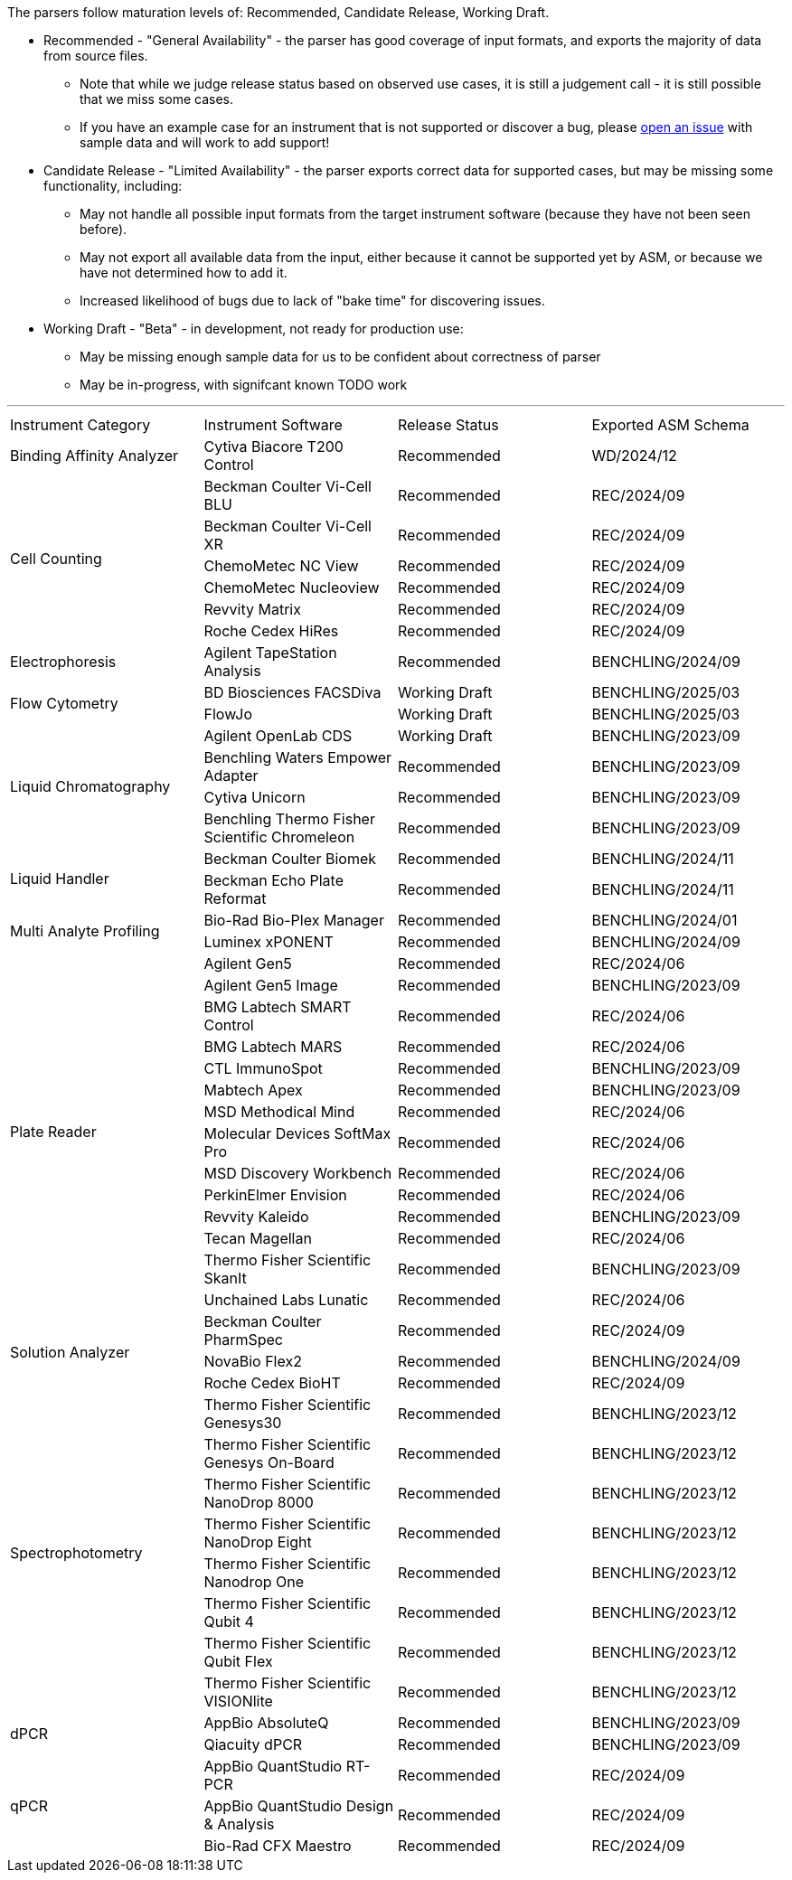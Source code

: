 The parsers follow maturation levels of: Recommended, Candidate Release, Working Draft.

* Recommended - "General Availability" - the parser has good coverage of input formats, and exports the majority of data from source files.
** Note that while we judge release status based on observed use cases, it is still a judgement call - it is still possible that we miss some cases.
** If you have an example case for an instrument that is not supported or discover a bug, please https://github.com/Benchling-Open-Source/allotropy/issues[open an issue] with sample data and will work to add support!
* Candidate Release - "Limited Availability" - the parser exports correct data for supported cases, but may be missing some functionality, including:
** May not handle all possible input formats from the target instrument software (because they have not been seen before).
** May not export all available data from the input, either because it cannot be supported yet by ASM, or because we have not determined how to add it.
** Increased likelihood of bugs due to lack of "bake time" for discovering issues.
* Working Draft - "Beta" - in development, not ready for production use:
** May be missing enough sample data for us to be confident about correctness of parser
** May be in-progress, with signifcant known TODO work

'''
[cols="4*^.^"]
|===
|Instrument Category|Instrument Software|Release Status|Exported ASM Schema
.1+|Binding Affinity Analyzer|Cytiva Biacore T200 Control|Recommended|WD/2024/12
.6+|Cell Counting|Beckman Coulter Vi-Cell BLU|Recommended|REC/2024/09
|Beckman Coulter Vi-Cell XR|Recommended|REC/2024/09
|ChemoMetec NC View|Recommended|REC/2024/09
|ChemoMetec Nucleoview|Recommended|REC/2024/09
|Revvity Matrix|Recommended|REC/2024/09
|Roche Cedex HiRes|Recommended|REC/2024/09
.1+|Electrophoresis|Agilent TapeStation Analysis|Recommended|BENCHLING/2024/09
.2+|Flow Cytometry|BD Biosciences FACSDiva|Working Draft|BENCHLING/2025/03
|FlowJo|Working Draft|BENCHLING/2025/03
.4+|Liquid Chromatography|Agilent OpenLab CDS|Working Draft|BENCHLING/2023/09
|Benchling Waters Empower Adapter|Recommended|BENCHLING/2023/09
|Cytiva Unicorn|Recommended|BENCHLING/2023/09
|Benchling Thermo Fisher Scientific Chromeleon|Recommended|BENCHLING/2023/09
.2+|Liquid Handler|Beckman Coulter Biomek|Recommended|BENCHLING/2024/11
|Beckman Echo Plate Reformat|Recommended|BENCHLING/2024/11
.2+|Multi Analyte Profiling|Bio-Rad Bio-Plex Manager|Recommended|BENCHLING/2024/01
|Luminex xPONENT|Recommended|BENCHLING/2024/09
.14+|Plate Reader|Agilent Gen5|Recommended|REC/2024/06
|Agilent Gen5 Image|Recommended|BENCHLING/2023/09
|BMG Labtech SMART Control|Recommended|REC/2024/06
|BMG Labtech MARS|Recommended|REC/2024/06
|CTL ImmunoSpot|Recommended|BENCHLING/2023/09
|Mabtech Apex|Recommended|BENCHLING/2023/09
|MSD Methodical Mind|Recommended|REC/2024/06
|Molecular Devices SoftMax Pro|Recommended|REC/2024/06
|MSD Discovery Workbench|Recommended|REC/2024/06
|PerkinElmer Envision|Recommended|REC/2024/06
|Revvity Kaleido|Recommended|BENCHLING/2023/09
|Tecan Magellan|Recommended|REC/2024/06
|Thermo Fisher Scientific SkanIt|Recommended|BENCHLING/2023/09
|Unchained Labs Lunatic|Recommended|REC/2024/06
.3+|Solution Analyzer|Beckman Coulter PharmSpec|Recommended|REC/2024/09
|NovaBio Flex2|Recommended|BENCHLING/2024/09
|Roche Cedex BioHT|Recommended|REC/2024/09
.8+|Spectrophotometry|Thermo Fisher Scientific Genesys30|Recommended|BENCHLING/2023/12
|Thermo Fisher Scientific Genesys On-Board|Recommended|BENCHLING/2023/12
|Thermo Fisher Scientific NanoDrop 8000|Recommended|BENCHLING/2023/12
|Thermo Fisher Scientific NanoDrop Eight|Recommended|BENCHLING/2023/12
|Thermo Fisher Scientific Nanodrop One|Recommended|BENCHLING/2023/12
|Thermo Fisher Scientific Qubit 4|Recommended|BENCHLING/2023/12
|Thermo Fisher Scientific Qubit Flex|Recommended|BENCHLING/2023/12
|Thermo Fisher Scientific VISIONlite|Recommended|BENCHLING/2023/12
.2+|dPCR|AppBio AbsoluteQ|Recommended|BENCHLING/2023/09
|Qiacuity dPCR|Recommended|BENCHLING/2023/09
.3+|qPCR|AppBio QuantStudio RT-PCR|Recommended|REC/2024/09
|AppBio QuantStudio Design & Analysis|Recommended|REC/2024/09
|Bio-Rad CFX Maestro|Recommended|REC/2024/09
|===